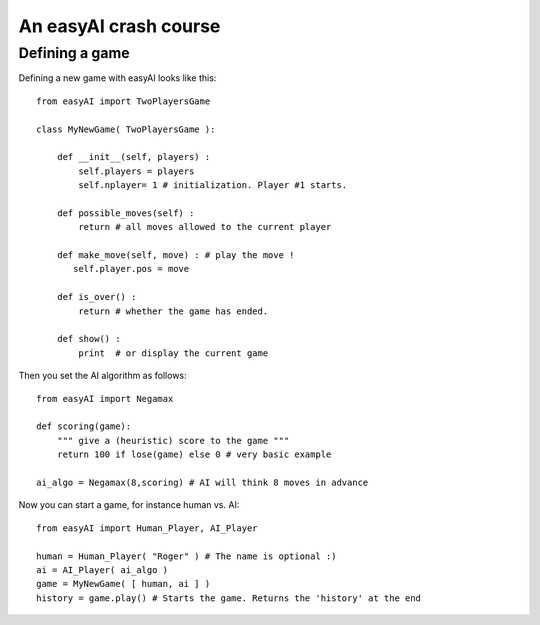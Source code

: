 An easyAI crash course
======================


Defining a game
---------------

Defining a new game with easyAI looks like this: ::
    
    from easyAI import TwoPlayersGame
    
    class MyNewGame( TwoPlayersGame ):
    
        def __init__(self, players) :
            self.players = players 
            self.nplayer= 1 # initialization. Player #1 starts.
            
        def possible_moves(self) : 
            return # all moves allowed to the current player
            
        def make_move(self, move) : # play the move !
           self.player.pos = move
            
        def is_over() : 
            return # whether the game has ended.
            
        def show() :
            print  # or display the current game
            
Then you set the AI algorithm as follows: ::
    
    from easyAI import Negamax
    
    def scoring(game):
        """ give a (heuristic) score to the game """
        return 100 if lose(game) else 0 # very basic example
    
    ai_algo = Negamax(8,scoring) # AI will think 8 moves in advance

Now you can start a game, for instance human vs. AI: ::
    
    from easyAI import Human_Player, AI_Player
    
    human = Human_Player( "Roger" ) # The name is optional :)
    ai = AI_Player( ai_algo )
    game = MyNewGame( [ human, ai ] )
    history = game.play() # Starts the game. Returns the 'history' at the end
